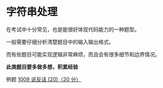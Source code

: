 * 字符串处理

在考试中十分常见，也是能很好体现代码能力的一种题型。

一般需要仔细分析清楚题目中的输入输出格式。

而有些题目可能实现逻辑非常麻烦，而且会有很多细节和边界情况。

*此类题目要多做多想，积累经验*

例题 [[file:../../../Solutions/BASIC/B1009.org][1009 说反话 (20)（20 分）]]

